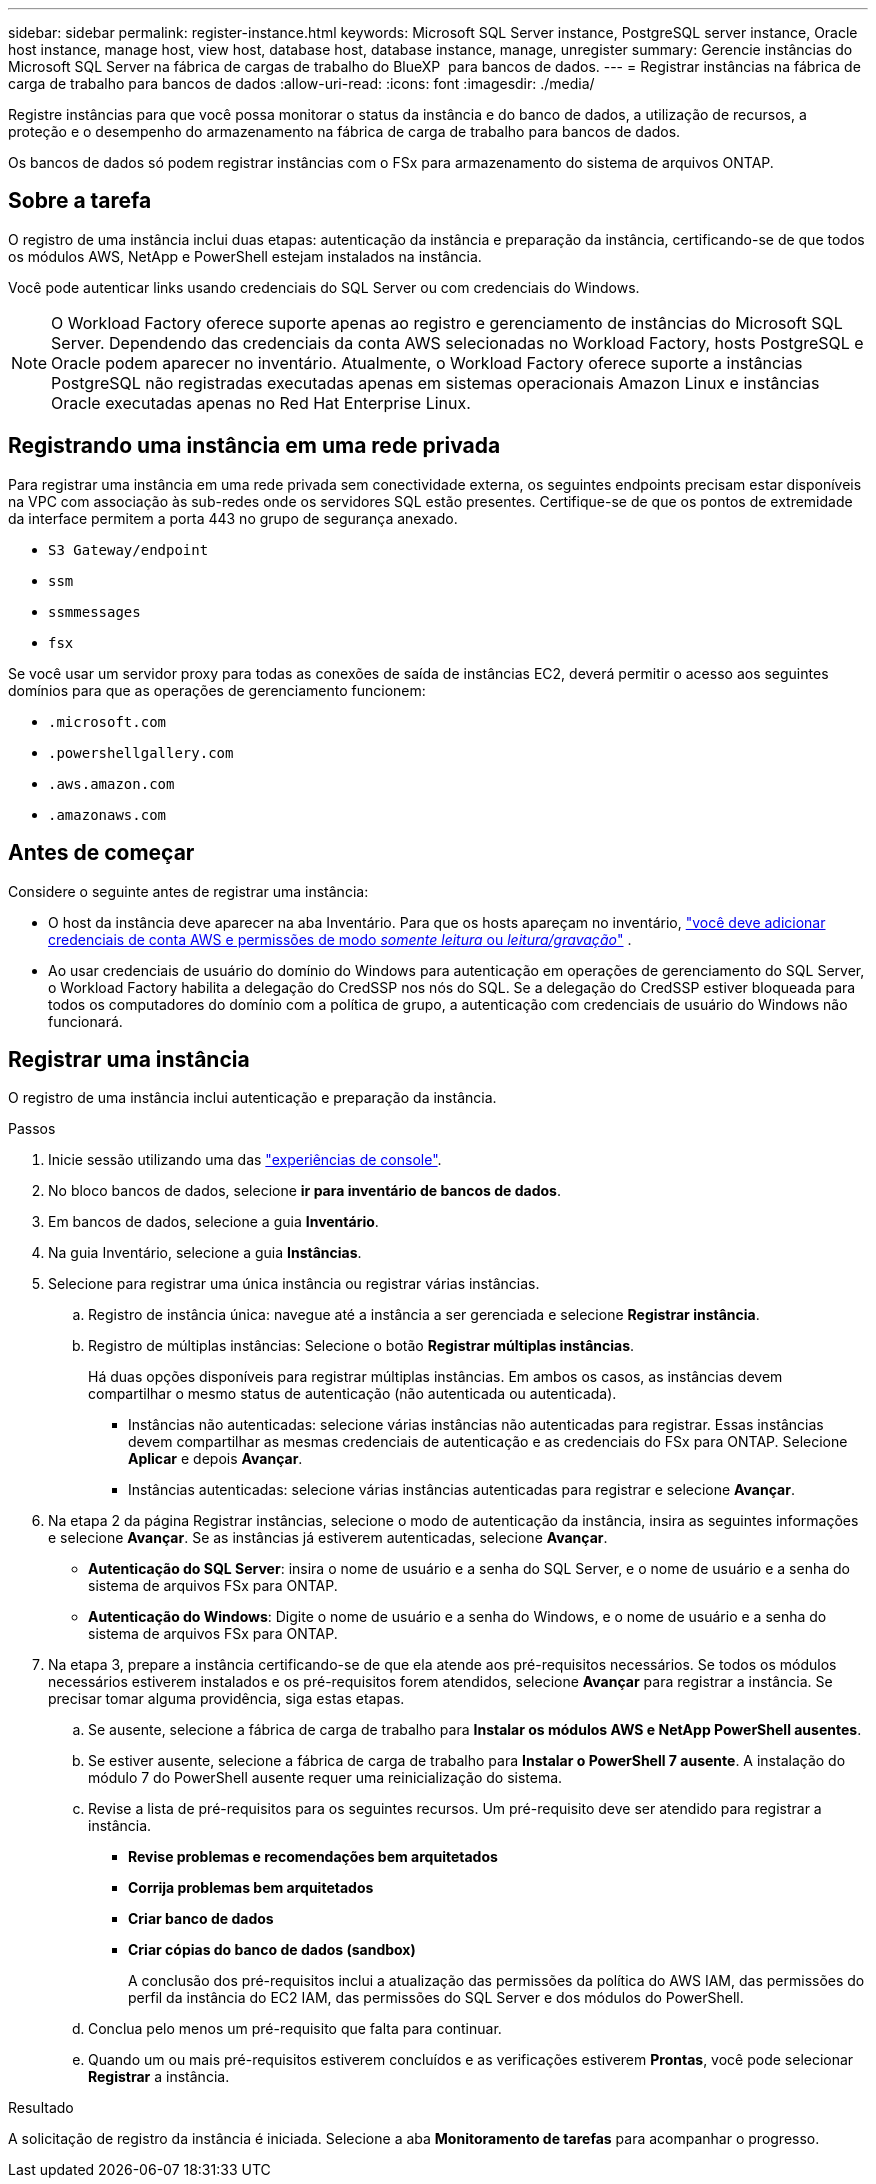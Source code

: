 ---
sidebar: sidebar 
permalink: register-instance.html 
keywords: Microsoft SQL Server instance, PostgreSQL server instance, Oracle host instance, manage host, view host, database host, database instance, manage, unregister 
summary: Gerencie instâncias do Microsoft SQL Server na fábrica de cargas de trabalho do BlueXP  para bancos de dados. 
---
= Registrar instâncias na fábrica de carga de trabalho para bancos de dados
:allow-uri-read: 
:icons: font
:imagesdir: ./media/


[role="lead"]
Registre instâncias para que você possa monitorar o status da instância e do banco de dados, a utilização de recursos, a proteção e o desempenho do armazenamento na fábrica de carga de trabalho para bancos de dados.

Os bancos de dados só podem registrar instâncias com o FSx para armazenamento do sistema de arquivos ONTAP.



== Sobre a tarefa

O registro de uma instância inclui duas etapas: autenticação da instância e preparação da instância, certificando-se de que todos os módulos AWS, NetApp e PowerShell estejam instalados na instância.

Você pode autenticar links usando credenciais do SQL Server ou com credenciais do Windows.


NOTE: O Workload Factory oferece suporte apenas ao registro e gerenciamento de instâncias do Microsoft SQL Server. Dependendo das credenciais da conta AWS selecionadas no Workload Factory, hosts PostgreSQL e Oracle podem aparecer no inventário. Atualmente, o Workload Factory oferece suporte a instâncias PostgreSQL não registradas executadas apenas em sistemas operacionais Amazon Linux e instâncias Oracle executadas apenas no Red Hat Enterprise Linux.



== Registrando uma instância em uma rede privada

Para registrar uma instância em uma rede privada sem conectividade externa, os seguintes endpoints precisam estar disponíveis na VPC com associação às sub-redes onde os servidores SQL estão presentes. Certifique-se de que os pontos de extremidade da interface permitem a porta 443 no grupo de segurança anexado.

* `S3 Gateway/endpoint`
* `ssm`
* `ssmmessages`
* `fsx`


Se você usar um servidor proxy para todas as conexões de saída de instâncias EC2, deverá permitir o acesso aos seguintes domínios para que as operações de gerenciamento funcionem:

* ``.microsoft.com``
* ``.powershellgallery.com``
* ``.aws.amazon.com``
* ``.amazonaws.com``




== Antes de começar

Considere o seguinte antes de registrar uma instância:

* O host da instância deve aparecer na aba Inventário. Para que os hosts apareçam no inventário, link:https://docs.netapp.com/us-en/workload-setup-admin/add-credentials.html["você deve adicionar credenciais de conta AWS e permissões de modo _somente leitura_ ou _leitura/gravação_"^] .
* Ao usar credenciais de usuário do domínio do Windows para autenticação em operações de gerenciamento do SQL Server, o Workload Factory habilita a delegação do CredSSP nos nós do SQL. Se a delegação do CredSSP estiver bloqueada para todos os computadores do domínio com a política de grupo, a autenticação com credenciais de usuário do Windows não funcionará.




== Registrar uma instância

O registro de uma instância inclui autenticação e preparação da instância.

.Passos
. Inicie sessão utilizando uma das link:https://docs.netapp.com/us-en/workload-setup-admin/console-experiences.html["experiências de console"^].
. No bloco bancos de dados, selecione *ir para inventário de bancos de dados*.
. Em bancos de dados, selecione a guia *Inventário*.
. Na guia Inventário, selecione a guia *Instâncias*.
. Selecione para registrar uma única instância ou registrar várias instâncias.
+
.. Registro de instância única: navegue até a instância a ser gerenciada e selecione *Registrar instância*.
.. Registro de múltiplas instâncias: Selecione o botão *Registrar múltiplas instâncias*.
+
Há duas opções disponíveis para registrar múltiplas instâncias. Em ambos os casos, as instâncias devem compartilhar o mesmo status de autenticação (não autenticada ou autenticada).

+
*** Instâncias não autenticadas: selecione várias instâncias não autenticadas para registrar. Essas instâncias devem compartilhar as mesmas credenciais de autenticação e as credenciais do FSx para ONTAP. Selecione *Aplicar* e depois *Avançar*.
*** Instâncias autenticadas: selecione várias instâncias autenticadas para registrar e selecione *Avançar*.




. Na etapa 2 da página Registrar instâncias, selecione o modo de autenticação da instância, insira as seguintes informações e selecione *Avançar*. Se as instâncias já estiverem autenticadas, selecione *Avançar*.
+
** *Autenticação do SQL Server*: insira o nome de usuário e a senha do SQL Server, e o nome de usuário e a senha do sistema de arquivos FSx para ONTAP.
** *Autenticação do Windows*: Digite o nome de usuário e a senha do Windows, e o nome de usuário e a senha do sistema de arquivos FSx para ONTAP.


. Na etapa 3, prepare a instância certificando-se de que ela atende aos pré-requisitos necessários. Se todos os módulos necessários estiverem instalados e os pré-requisitos forem atendidos, selecione *Avançar* para registrar a instância. Se precisar tomar alguma providência, siga estas etapas.
+
.. Se ausente, selecione a fábrica de carga de trabalho para *Instalar os módulos AWS e NetApp PowerShell ausentes*.
.. Se estiver ausente, selecione a fábrica de carga de trabalho para *Instalar o PowerShell 7 ausente*. A instalação do módulo 7 do PowerShell ausente requer uma reinicialização do sistema.
.. Revise a lista de pré-requisitos para os seguintes recursos. Um pré-requisito deve ser atendido para registrar a instância.
+
*** *Revise problemas e recomendações bem arquitetados*
*** *Corrija problemas bem arquitetados*
*** *Criar banco de dados*
*** *Criar cópias do banco de dados (sandbox)*
+
A conclusão dos pré-requisitos inclui a atualização das permissões da política do AWS IAM, das permissões do perfil da instância do EC2 IAM, das permissões do SQL Server e dos módulos do PowerShell.



.. Conclua pelo menos um pré-requisito que falta para continuar.
.. Quando um ou mais pré-requisitos estiverem concluídos e as verificações estiverem *Prontas*, você pode selecionar *Registrar* a instância.




.Resultado
A solicitação de registro da instância é iniciada. Selecione a aba *Monitoramento de tarefas* para acompanhar o progresso.
